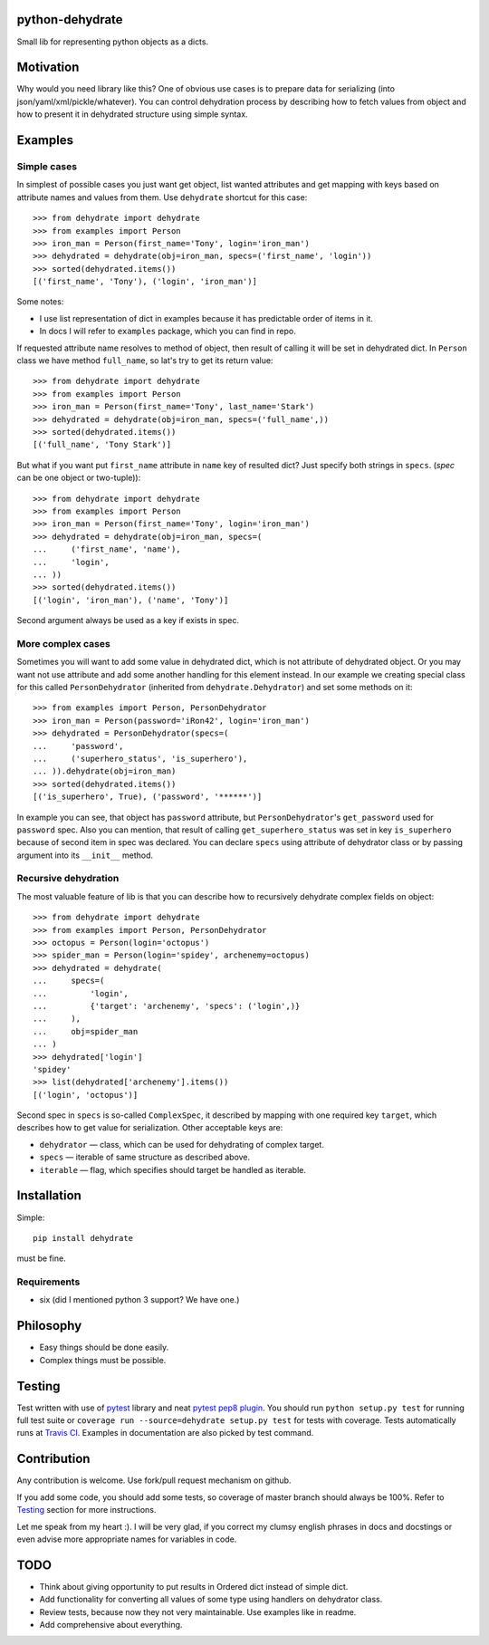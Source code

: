 python-dehydrate
================
.. image:: https://travis-ci.org/l0kix2/python-dehydrate.png?branch=master
    :target: https://travis-ci.org/l0kix2/python-dehydrate?branch=master

.. image:: https://coveralls.io/repos/l0kix2/python-dehydrate/badge.png?branch=master
    :target: https://coveralls.io/r/l0kix2/python-dehydrate?branch=master

Small lib for representing python objects as a dicts.


Motivation
==========
Why would you need library like this? One of obvious use cases is to prepare
data for serializing (into json/yaml/xml/pickle/whatever). You can control
dehydration process by describing how to fetch values from object and how to
present it in dehydrated structure using simple syntax.


Examples
========
Simple cases
------------
In simplest of possible cases you just want get object, list wanted attributes
and get mapping with keys based on attribute names and values from them.
Use ``dehydrate`` shortcut for this case::

    >>> from dehydrate import dehydrate
    >>> from examples import Person
    >>> iron_man = Person(first_name='Tony', login='iron_man')
    >>> dehydrated = dehydrate(obj=iron_man, specs=('first_name', 'login'))
    >>> sorted(dehydrated.items())
    [('first_name', 'Tony'), ('login', 'iron_man')]

Some notes:

- I use list representation of dict in examples because it has predictable
  order of items in it.
- In docs I will refer to ``examples`` package, which you can find in repo.

If requested attribute name resolves to method of object, then result of
calling it will be set in dehydrated dict. In ``Person`` class we have method
``full_name``, so lat's try to get its return value::

    >>> from dehydrate import dehydrate
    >>> from examples import Person
    >>> iron_man = Person(first_name='Tony', last_name='Stark')
    >>> dehydrated = dehydrate(obj=iron_man, specs=('full_name',))
    >>> sorted(dehydrated.items())
    [('full_name', 'Tony Stark')]

But what if you want put ``first_name`` attribute in ``name`` key of resulted
dict? Just specify both strings in ``specs``. (*spec* can be one object or
two-tuple))::

    >>> from dehydrate import dehydrate
    >>> from examples import Person
    >>> iron_man = Person(first_name='Tony', login='iron_man')
    >>> dehydrated = dehydrate(obj=iron_man, specs=(
    ...     ('first_name', 'name'),
    ...     'login',
    ... ))
    >>> sorted(dehydrated.items())
    [('login', 'iron_man'), ('name', 'Tony')]

Second argument always be used as a key if exists in spec.


More complex cases
------------------
Sometimes you will want to add some value in dehydrated dict, which is not
attribute of dehydrated object. Or you may want not use attribute and add some
another handling for this element instead. In our example we creating
special class for this called ``PersonDehydrator`` (inherited from
``dehydrate.Dehydrator``) and set some methods on it::

    >>> from examples import Person, PersonDehydrator
    >>> iron_man = Person(password='iRon42', login='iron_man')
    >>> dehydrated = PersonDehydrator(specs=(
    ...     'password',
    ...     ('superhero_status', 'is_superhero'),
    ... )).dehydrate(obj=iron_man)
    >>> sorted(dehydrated.items())
    [('is_superhero', True), ('password', '******')]

In example you can see, that object has ``password`` attribute, but
``PersonDehydrator``'s ``get_password`` used for ``password`` spec. Also you can
mention, that result of calling ``get_superhero_status`` was set in key
``is_superhero`` because of second item in spec was declared.
You can declare ``specs`` using attribute of dehydrator class
or by passing argument into its ``__init__`` method.


Recursive dehydration
---------------------
The most valuable feature of lib is that you can describe how to recursively
dehydrate complex fields on object::

    >>> from dehydrate import dehydrate
    >>> from examples import Person, PersonDehydrator
    >>> octopus = Person(login='octopus')
    >>> spider_man = Person(login='spidey', archenemy=octopus)
    >>> dehydrated = dehydrate(
    ...     specs=(
    ...         'login',
    ...         {'target': 'archenemy', 'specs': ('login',)}
    ...     ),
    ...     obj=spider_man
    ... )
    >>> dehydrated['login']
    'spidey'
    >>> list(dehydrated['archenemy'].items())
    [('login', 'octopus')]

Second spec in ``specs`` is so-called ``ComplexSpec``, it described by
mapping with one required key ``target``, which describes how to get value for
serialization. Other acceptable keys are:

- ``dehydrator`` — class, which can be used for dehydrating of complex target.
- ``specs`` — iterable of same structure as described above.
- ``iterable`` — flag, which specifies should target be handled as iterable.


Installation
============
Simple::

 pip install dehydrate

must be fine.

Requirements
------------
* six (did I mentioned python 3 support? We have one.)


Philosophy
==========
* Easy things should be done easily.
* Complex things must be possible.


Testing
=======
Test written with use of `pytest`_ library and neat `pytest pep8 plugin`_.
You should run ``python setup.py test`` for running full test suite or
``coverage run --source=dehydrate setup.py test`` for tests with coverage.
Tests automatically runs at `Travis CI`_. Examples in documentation are also
picked by test command.

.. _pytest: http://pytest.org/
.. _pytest pep8 plugin: https://pypi.python.org/pypi/pytest-pep8
.. _Travis CI: https://travis-ci.org/l0kix2/python-dehydrate?branch=master


Contribution
============
Any contribution is welcome. Use fork/pull request mechanism on github.

If you add some code, you should add some tests, so coverage of master branch
should always be 100%. Refer to Testing_ section for more instructions.

Let me speak from my heart :). I will be very glad, if you correct my clumsy
english phrases in docs and docstings or even advise more appropriate names
for variables in code.


TODO
====
* Think about giving opportunity to put results in Ordered dict instead of 
  simple dict.
* Add functionality for converting all values of some type using handlers on
  dehydrator class.
* Review tests, because now they not very maintainable. Use examples like in
  readme.
* Add comprehensive about everything.
